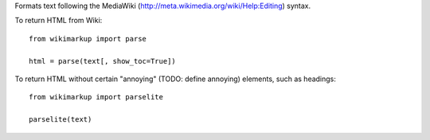 Formats text following the MediaWiki (http://meta.wikimedia.org/wiki/Help:Editing) syntax.

To return HTML from Wiki::

	from wikimarkup import parse

	html = parse(text[, show_toc=True])

To return HTML without certain "annoying" (TODO: define annoying) elements, such as headings::

	from wikimarkup import parselite

	parselite(text)